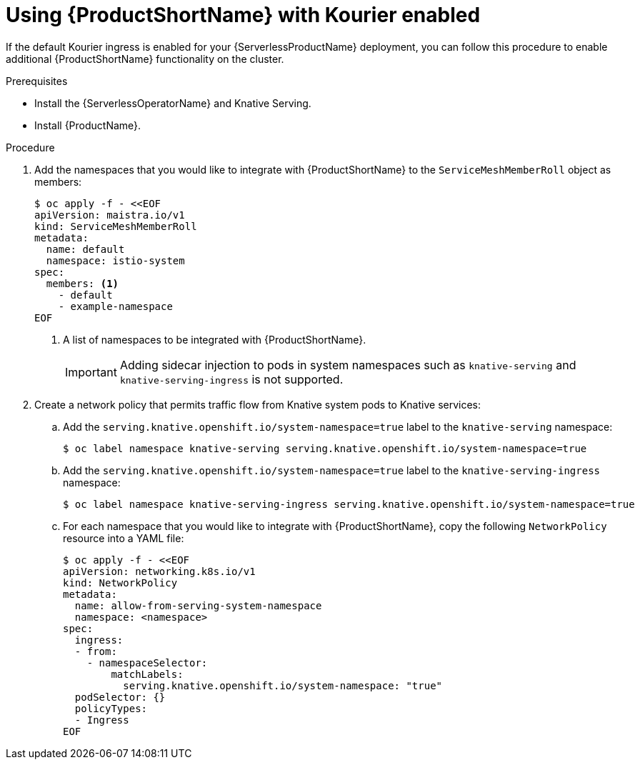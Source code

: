 // Module included in the following assemblies:
//
// * serverless/service_mesh/serverless-ossm.adoc

[id="serverless-ossm-setup-with-kourier_{context}"]
= Using {ProductShortName} with Kourier enabled

If the default Kourier ingress is enabled for your {ServerlessProductName} deployment, you can follow this procedure to enable additional {ProductShortName} functionality on the cluster.

.Prerequisites

* Install the {ServerlessOperatorName} and Knative Serving.
* Install {ProductName}.

.Procedure

. Add the namespaces that you would like to integrate with {ProductShortName} to the `ServiceMeshMemberRoll` object as members:
+
[source,yaml]
----
$ oc apply -f - <<EOF
apiVersion: maistra.io/v1
kind: ServiceMeshMemberRoll
metadata:
  name: default
  namespace: istio-system
spec:
  members: <1>
    - default
    - example-namespace
EOF
----
<1> A list of namespaces to be integrated with {ProductShortName}.
+
[IMPORTANT]
====
Adding sidecar injection to pods in system namespaces such as `knative-serving` and `knative-serving-ingress` is not supported.
====
. Create a network policy that permits traffic flow from Knative system pods to Knative services:
.. Add the `serving.knative.openshift.io/system-namespace=true` label to the `knative-serving` namespace:
+
[source,terminal]
----
$ oc label namespace knative-serving serving.knative.openshift.io/system-namespace=true
----
.. Add the `serving.knative.openshift.io/system-namespace=true` label to the `knative-serving-ingress` namespace:
+
[source,terminal]
----
$ oc label namespace knative-serving-ingress serving.knative.openshift.io/system-namespace=true
----
.. For each namespace that you would like to integrate with {ProductShortName}, copy the following `NetworkPolicy` resource into a YAML file:
+
[source,yaml]
----
$ oc apply -f - <<EOF
apiVersion: networking.k8s.io/v1
kind: NetworkPolicy
metadata:
  name: allow-from-serving-system-namespace
  namespace: <namespace>
spec:
  ingress:
  - from:
    - namespaceSelector:
        matchLabels:
          serving.knative.openshift.io/system-namespace: "true"
  podSelector: {}
  policyTypes:
  - Ingress
EOF
----
